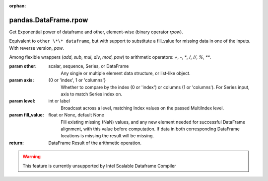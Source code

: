 .. _pandas.DataFrame.rpow:

:orphan:

pandas.DataFrame.rpow
*********************

Get Exponential power of dataframe and other, element-wise (binary operator `rpow`).

Equivalent to ``other \*\* dataframe``, but with support to substitute a fill_value
for missing data in one of the inputs. With reverse version, `pow`.

Among flexible wrappers (`add`, `sub`, `mul`, `div`, `mod`, `pow`) to
arithmetic operators: `+`, `-`, `\*`, `/`, `//`, `%`, `\*\*`.

:param other:
    scalar, sequence, Series, or DataFrame
        Any single or multiple element data structure, or list-like object.

:param axis:
    {0 or 'index', 1 or 'columns'}
       Whether to compare by the index (0 or 'index') or columns
       (1 or 'columns'). For Series input, axis to match Series index on.

:param level:
    int or label
        Broadcast across a level, matching Index values on the
        passed MultiIndex level.

:param fill_value:
    float or None, default None
        Fill existing missing (NaN) values, and any new element needed for
        successful DataFrame alignment, with this value before computation.
        If data in both corresponding DataFrame locations is missing
        the result will be missing.

:return: DataFrame
    Result of the arithmetic operation.



.. warning::
    This feature is currently unsupported by Intel Scalable Dataframe Compiler

